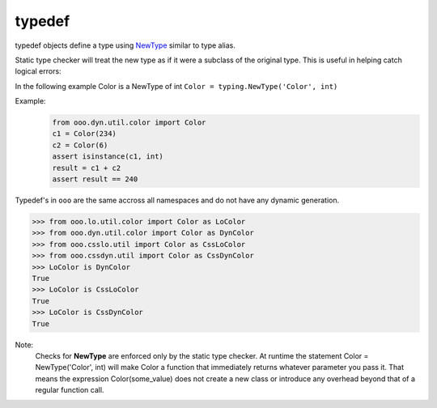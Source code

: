 =======
typedef
=======

typedef objects define a type using `NewType <https://docs.python.org/3.7/library/typing.html#newtype>`_ similar to type alias.

Static type checker will treat the new type as if it were a subclass of the original type. This is useful in helping catch logical errors:

In the following example Color is a NewType of int ``Color = typing.NewType('Color', int)``

Example:
    .. code-block:: python

        from ooo.dyn.util.color import Color
        c1 = Color(234)
        c2 = Color(6)
        assert isinstance(c1, int)
        result = c1 + c2
        assert result == 240

Typedef's in ``ooo`` are the same accross all namespaces and do not have any dynamic generation.

.. code-block:: python

    >>> from ooo.lo.util.color import Color as LoColor
    >>> from ooo.dyn.util.color import Color as DynColor
    >>> from ooo.csslo.util import Color as CssLoColor
    >>> from ooo.cssdyn.util import Color as CssDynColor
    >>> LoColor is DynColor
    True
    >>> LoColor is CssLoColor
    True
    >>> LoColor is CssDynColor
    True

Note:
    Checks for **NewType** are enforced only by the static type checker.
    At runtime the statement Color = NewType('Color', int) will make Color a function that
    immediately returns whatever parameter you pass it.
    That means the expression Color(some_value) does not create a new class or introduce any overhead beyond that of a regular function call.